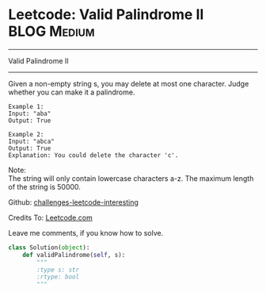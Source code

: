 * Leetcode: Valid Palindrome II                                   :BLOG:Medium:
#+STARTUP: showeverything
#+OPTIONS: toc:nil \n:t ^:nil creator:nil d:nil
:PROPERTIES:
:type:     #palindrome
:END:
---------------------------------------------------------------------
Valid Palindrome II
---------------------------------------------------------------------
Given a non-empty string s, you may delete at most one character. Judge whether you can make it a palindrome.
#+BEGIN_EXAMPLE
Example 1:
Input: "aba"
Output: True
#+END_EXAMPLE

#+BEGIN_EXAMPLE
Example 2:
Input: "abca"
Output: True
Explanation: You could delete the character 'c'.
#+END_EXAMPLE

Note:
The string will only contain lowercase characters a-z. The maximum length of the string is 50000.

Github: [[url-external:https://github.com/DennyZhang/challenges-leetcode-interesting/tree/master/valid-palindrome-ii][challenges-leetcode-interesting]]

Credits To: [[url-external:https://leetcode.com/problems/valid-palindrome-ii/description/][Leetcode.com]]

Leave me comments, if you know how to solve.

#+BEGIN_SRC python
class Solution(object):
    def validPalindrome(self, s):
        """
        :type s: str
        :rtype: bool
        """
#+END_SRC
